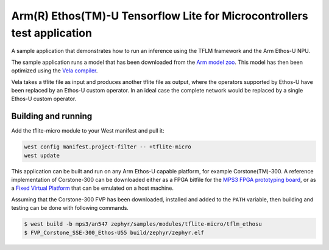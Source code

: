 .. _tflm_ethosu:

Arm(R) Ethos(TM)-U Tensorflow Lite for Microcontrollers test application
########################################################################

A sample application that demonstrates how to run an inference using the TFLM
framework and the Arm Ethos-U NPU.

The sample application runs a model that has been downloaded from the
`Arm model zoo <https://github.com/ARM-software/ML-zoo>`_. This model has then
been optimized using the
`Vela compiler <https://git.mlplatform.org/ml/ethos-u/ethos-u-vela.git>`_.

Vela takes a tflite file as input and produces another tflite file as output,
where the operators supported by Ethos-U have been replaced by an Ethos-U custom
operator. In an ideal case the complete network would be replaced by a single
Ethos-U custom operator.

Building and running
********************

Add the tflite-micro module to your West manifest and pull it:

.. code-block:: console

    west config manifest.project-filter -- +tflite-micro
    west update

This application can be built and run on any Arm Ethos-U capable platform, for
example Corstone(TM)-300. A reference implementation of Corstone-300 can be
downloaded either as a FPGA bitfile for the
`MPS3 FPGA prototyping board <https://developer.arm.com/tools-and-software/development-boards/fpga-prototyping-boards/mps3>`_,
or as a
`Fixed Virtual Platform <https://developer.arm.com/tools-and-software/open-source-software/arm-platforms-software/arm-ecosystem-fvps>`_
that can be emulated on a host machine.

Assuming that the Corstone-300 FVP has been downloaded, installed and added to
the ``PATH`` variable, then building and testing can be done with following
commands.

.. code-block:: bash

    $ west build -b mps3/an547 zephyr/samples/modules/tflite-micro/tflm_ethosu
    $ FVP_Corstone_SSE-300_Ethos-U55 build/zephyr/zephyr.elf
